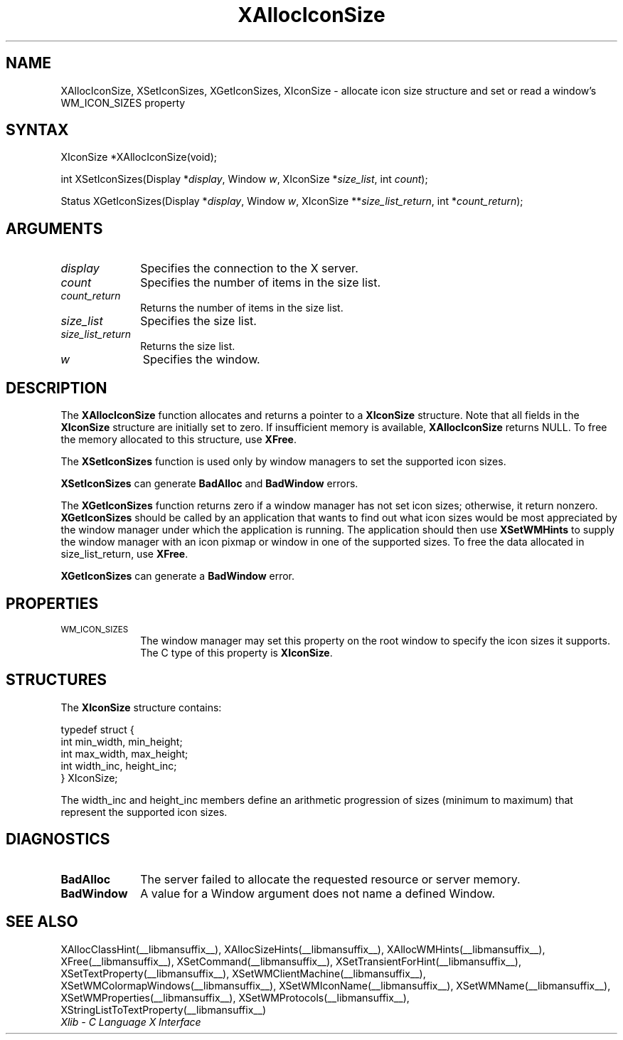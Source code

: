 .\" Copyright \(co 1985, 1986, 1987, 1988, 1989, 1990, 1991, 1994, 1996 X Consortium
.\"
.\" Permission is hereby granted, free of charge, to any person obtaining
.\" a copy of this software and associated documentation files (the
.\" "Software"), to deal in the Software without restriction, including
.\" without limitation the rights to use, copy, modify, merge, publish,
.\" distribute, sublicense, and/or sell copies of the Software, and to
.\" permit persons to whom the Software is furnished to do so, subject to
.\" the following conditions:
.\"
.\" The above copyright notice and this permission notice shall be included
.\" in all copies or substantial portions of the Software.
.\"
.\" THE SOFTWARE IS PROVIDED "AS IS", WITHOUT WARRANTY OF ANY KIND, EXPRESS
.\" OR IMPLIED, INCLUDING BUT NOT LIMITED TO THE WARRANTIES OF
.\" MERCHANTABILITY, FITNESS FOR A PARTICULAR PURPOSE AND NONINFRINGEMENT.
.\" IN NO EVENT SHALL THE X CONSORTIUM BE LIABLE FOR ANY CLAIM, DAMAGES OR
.\" OTHER LIABILITY, WHETHER IN AN ACTION OF CONTRACT, TORT OR OTHERWISE,
.\" ARISING FROM, OUT OF OR IN CONNECTION WITH THE SOFTWARE OR THE USE OR
.\" OTHER DEALINGS IN THE SOFTWARE.
.\"
.\" Except as contained in this notice, the name of the X Consortium shall
.\" not be used in advertising or otherwise to promote the sale, use or
.\" other dealings in this Software without prior written authorization
.\" from the X Consortium.
.\"
.\" Copyright \(co 1985, 1986, 1987, 1988, 1989, 1990, 1991 by
.\" Digital Equipment Corporation
.\"
.\" Portions Copyright \(co 1990, 1991 by
.\" Tektronix, Inc.
.\"
.\" Permission to use, copy, modify and distribute this documentation for
.\" any purpose and without fee is hereby granted, provided that the above
.\" copyright notice appears in all copies and that both that copyright notice
.\" and this permission notice appear in all copies, and that the names of
.\" Digital and Tektronix not be used in in advertising or publicity pertaining
.\" to this documentation without specific, written prior permission.
.\" Digital and Tektronix makes no representations about the suitability
.\" of this documentation for any purpose.
.\" It is provided "as is" without express or implied warranty.
.\"
.\"
.ds xT X Toolkit Intrinsics \- C Language Interface
.ds xW Athena X Widgets \- C Language X Toolkit Interface
.ds xL Xlib \- C Language X Interface
.ds xC Inter-Client Communication Conventions Manual
.TH XAllocIconSize __libmansuffix__ __xorgversion__ "XLIB FUNCTIONS"
.SH NAME
XAllocIconSize, XSetIconSizes, XGetIconSizes, XIconSize \- allocate icon size structure and set or read a window's WM_ICON_SIZES property
.SH SYNTAX
XIconSize *XAllocIconSize\^(void\^);
.LP
int XSetIconSizes\^(\^Display *\fIdisplay\fP, Window \fIw\fP, XIconSize
*\fIsize_list\fP, int \fIcount\fP\^);
.LP
Status XGetIconSizes\^(\^Display *\fIdisplay\fP, Window \fIw\fP, XIconSize
**\fIsize_list_return\fP, int *\fIcount_return\fP\^);
.SH ARGUMENTS
.IP \fIdisplay\fP 1i
Specifies the connection to the X server.
.IP \fIcount\fP 1i
Specifies the number of items in the size list.
.IP \fIcount_return\fP 1i
Returns the number of items in the size list.
.IP \fIsize_list\fP 1i
Specifies the size list.
.IP \fIsize_list_return\fP 1i
Returns the size list.
.IP \fIw\fP 1i
Specifies the window.
.SH DESCRIPTION
The
.B XAllocIconSize
function allocates and returns a pointer to a
.B XIconSize
structure.
Note that all fields in the
.B XIconSize
structure are initially set to zero.
If insufficient memory is available,
.B XAllocIconSize
returns NULL.
To free the memory allocated to this structure,
use
.BR XFree .
.LP
The
.B XSetIconSizes
function is used only by window managers to set the supported icon sizes.
.LP
.B XSetIconSizes
can generate
.B BadAlloc
and
.B BadWindow
errors.
.LP
The
.B XGetIconSizes
function returns zero if a window manager has not set icon sizes;
otherwise, it return nonzero.
.B XGetIconSizes
should be called by an application that
wants to find out what icon sizes would be most appreciated by the
window manager under which the application is running.
The application
should then use
.B XSetWMHints
to supply the window manager with an icon pixmap or window in one of the
supported sizes.
To free the data allocated in size_list_return, use
.BR XFree .
.LP
.B XGetIconSizes
can generate a
.B BadWindow
error.
.SH PROPERTIES
.TP 1i
\s-1WM_ICON_SIZES\s+1
The window manager may set this property on the root window to
specify the icon sizes it supports.
The C type of this property is
.BR XIconSize .
.SH STRUCTURES
The
.B XIconSize
structure contains:
.LP
.EX
typedef struct {
        int min_width, min_height;
        int max_width, max_height;
        int width_inc, height_inc;
} XIconSize;
.EE
.LP
The width_inc and height_inc members define an arithmetic progression of
sizes (minimum to maximum) that represent the supported icon sizes.
.SH DIAGNOSTICS
.TP 1i
.B BadAlloc
The server failed to allocate the requested resource or server memory.
.TP 1i
.B BadWindow
A value for a Window argument does not name a defined Window.
.SH "SEE ALSO"
XAllocClassHint(__libmansuffix__),
XAllocSizeHints(__libmansuffix__),
XAllocWMHints(__libmansuffix__),
XFree(__libmansuffix__),
XSetCommand(__libmansuffix__),
XSetTransientForHint(__libmansuffix__),
XSetTextProperty(__libmansuffix__),
XSetWMClientMachine(__libmansuffix__),
XSetWMColormapWindows(__libmansuffix__),
XSetWMIconName(__libmansuffix__),
XSetWMName(__libmansuffix__),
XSetWMProperties(__libmansuffix__),
XSetWMProtocols(__libmansuffix__),
XStringListToTextProperty(__libmansuffix__)
.br
\fI\*(xL\fP
